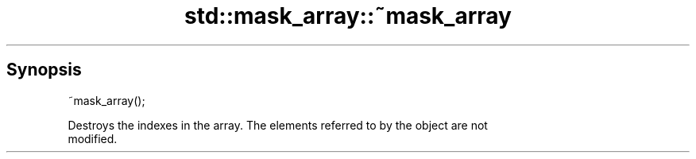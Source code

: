 .TH std::mask_array::~mask_array 3 "Sep  4 2015" "2.0 | http://cppreference.com" "C++ Standard Libary"
.SH Synopsis
   ~mask_array();

   Destroys the indexes in the array. The elements referred to by the object are not
   modified.
